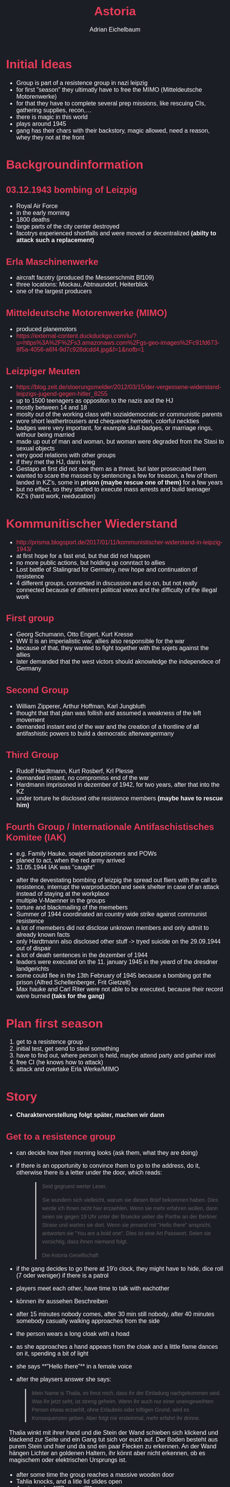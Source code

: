
#+TITLE: Astoria
#+AUTHOR: Adrian Eichelbaum
#+STARTUP: showall

#+begin_export html
<style>
:root {
    --bg-col: #1c1e26;
    --fg-col: #ffffff;
    --accent: #e93c58;
    --sec-accent: #e3e6ee
}

body, html {
    margin: 0;
    padding: 20px;
    background-color: var(--bg-col);
    color: var(--fg-col);
    font-family: sans-serif;
    font-size: 1em;
}

a, a:visited {
    color: var(--accent);
    text-decoration: none;
}

a:hover {
    color: var(--sec-accent);
}

h1 {
    color: var(--accent)
}

h2 {
    color: var(--accent);
}

hr {
    margin-top: 15px;
    margin-bottom: 15px;
}

.heading {
    text-align: left;
}

.bar {
    text-align: left;
}

.about {
    text-align: left;
}

.blog {
    text-align: left;
}

p.meta {
    font-size: 0.9rem;
    font-style: italic;
    color: var(--sec-accent);
    margin-top: -1em;
}

blockquote {
  font: 14px/22px normal helvetica, sans-serif;
  margin-top: 10px;
  margin-bottom: 10px;
  margin-left: 50px;
  padding-left: 15px;
  border-left: 3px solid #ccc;
} 

footer {
  position: fixed;
  bottom: 0;
  margin: 0px auto;
  width: 100%;
  text-align: center;
}
</style>
#+end_export

*  Initial Ideas
+ Group is part of a resistence group in nazi leipzig
+ for first "season" they ultimatly have to free the MIMO (Mitteldeutsche Motorenwerke)
+ for that they have to complete several prep missions, like rescuing CIs, gathering supplies, recon,...
+ there is magic in this world
+ plays around 1945
+ gang has their chars with their backstory, magic allowed, need a reason, whey they not at the front

* Backgroundinformation

** 03.12.1943 bombing of Leizpig
 + Royal Air Force
 + in the early morning
 + 1800 deaths
 + large parts of the city center destroyed
 + facotrys experienced shortfalls and were moved or decentralized **(abilty to attack such a replacement)**

** Erla Maschinenwerke
 + aircraft facotry (produced the Messerschmitt Bf109)
 + three locations: Mockau, Abtnaundorf, Heiterblick
 + one of the largest producers

** Mitteldeutsche Motorenwerke (MIMO)
 + produced planemotors
 + https://external-content.duckduckgo.com/iu/?u=https%3A%2F%2Fs3.amazonaws.com%2Fgs-geo-images%2Fc91fd673-8f5a-4056-a6f4-9d7c928dcdd4.jpg&f=1&nofb=1

** Leizpiger Meuten
 + https://blog.zeit.de/stoerungsmelder/2012/03/15/der-vergessene-widerstand-leipzigs-jugend-gegen-hitler_8255
 + up to 1500 teenagers as oppositon to the nazis and the HJ
 + mostly between 14 and 18
 + moslty out of the working class with sozialdemocratic or communistic parents
 + wore short leathertrousers and chequered hemden, colorful neckties
 + badges were very important, for example skull-badges, or marriage rings, withour being married
 + made up out of man and woman, but woman were degraded from the Stasi to sexual objects
 + very good relations with other groups
 + if they met the HJ, dann krieg
 + Gestapo at first did not see them as a threat, but later prosecuted them
 + wanted to scare the masses by sentencing a few for treason, a few of them landed in KZ's, some in **prison (maybe rescue one of them)** for a few years
 + but no effect, so they started to execute mass arrests and build teenager KZ's (hard work, reeducation)

* Kommunitischer Wiederstand
+ http://prisma.blogsport.de/2017/01/11/kommunistischer-widerstand-in-leipzig-1943/
+ at first hope for a fast end, but that did not happen
+ no more public actions, but holding up conntact to allies
+ Lost battle of Stalingrad for Germany, new hope and continuation of resistence
+ 4 different groups, connected in discussion and so on, but not really connected because of different political views and the difficulty of the illegal work

** First group
 + Georg Schumann, Otto Engert, Kurt Kresse
 + WW II is an imperialistic war, allies also responsible for the war
 + because of that, they wanted to fight together with the sojets against the allies
 + later demanded that the west victors should aknowledge the independece of Germany

** Second Group
 + William Zipperer, Arthur Hoffman, Karl Jungbluth
 + thought that that plan was follish and assumed a weakness of the left movement
 + demanded instant end of the war and the creation of a frontline of all antifashistic powers to build a democratic afterwargermany

** Third Group
 + Rudolf Hardtmann, Kurt Rosberf, Krl Plesse
 + demanded instant, no compromiss end of the war
 + Hardmann imprisoned in dezember of 1942, for two years, after that into the KZ
 + under torture he disclosed othe resistence members **(maybe have to rescue him)**

** Fourth Group / Internationale Antifaschistisches Komitee (IAK)
 + e.g. Family Hauke, sowjet laborprisoners and POWs
 + planed to act, when the red army arrived
 + 31.05.1944 IAK was "caught"



 + after the devestating bombing of leizpig the spread out fliers with the call to resistence, interrupt the warproduction and seek shelter in case of an attack instead of staying at the workplace
 + multiple V-Maenner in the groups
 + torture and blackmailing of the memebers
 + Summer of 1944 coordinated an country wide strike against communist resistence
 + a lot of memebers did not disclose unknown members and only admit to already known facts
 + only Hardtmann also disclosed other stuff -> tryed suicide on the 29.09.1944 out of dispair
 + a lot of death sentences in the dezember of 1944
 + leaders were executed on the 11. january 1945 in the yeard of the dresdner landgerichts
 + some could flee in the 13th February of 1945 because a bombing got the prison (Alfred Schellenberger, Frit Gietzelt)
 + Max hauke and Carl Riter were not able to be executed, because their record were burned **(taks for the gang)**

* Plan first season
1. get to a resistence group
2. initial test, get send to steal something
3. have to find out, where person is held, maybe attend party and gather intel
4. free CI (he knows how to attack)
5. attack and overtake Erla Werke/MIMO

* Story

+ **Charaktervorstellung folgt später, machen wir dann**

** Get to a resistence group
  + can decide how their morning looks (ask them, what they are doing)
  + if there is an opportunity to convince them to go to the address, do it, otherwise there is a letter under the door, which reads:
    #+BEGIN_QUOTE
    Seid gegruest werter Leser,

    Sie wundern sich vielleicht, warum sie diesen Brief bekommen haben. Dies werde ich ihnen nicht hier erzaehlen.
    Wenn sie mehr erfahren wollen, dann seien sie gegen 19 Uhr unter der Bruecke ueber die Parthe an der Berliner Strase und warten sie dort.
    Wenn sie jemand mit "Hello there" anspricht, antworten sie "You are a bold one". Dies ist eine Art Passwort.
    Seien sie vorsichtig, dass ihnen niemand folgt.   

    Die Astoria Gesellschaft
    #+END_QUOTE
  + if the gang decides to go there at 19'o clock, they might have to hide, dice roll (7 oder weniger) if there is a patrol
  + players meet each other, have time to talk with eachother
  + können ihr aussehen Beschreiben
  + after 15 minutes nobody comes, after 30 min still nobody, after 40 minutes somebody casually walking approaches from the side
  + the person wears a long cloak with a hoad
  + as she approaches a hand appears from the cloak and a little flame dances on it, spending a bit of light
  + she says **"Hello there"** in a female voice
  + after the playsers answer she says: 
  #+BEGIN_QUOTE
  Mein Name is Thalia, es freut mich, dass ihr der Einladung nachgekommen seid.
  Was ihr jetzt seht, ist streng geheim. Wenn ihr auch nur einer uneingeweihten Person etwas erzaehlt, ohne Erlaubnis oder triftigen Grund, wird es Konsequenzen geben.
  Aber folgt mir ersteinmal, mehr erfahrt ihr drinne.
  #+END_QUOTE

  | Thalia winkt mit ihrer hand und die Stein der Wand schieben sich klickend und klackend zur Seite und ein Gang tut sich vor euch auf. Der Boden besteht aus purem Stein und hier und da snd ein paar Flecken zu erkennen. An der Wand hängen Lichter an goldenen Haltern, ihr könnt aber nicht erkennen, ob es magischem oder elektrischen Ursprungs ist. |

  + after some time the group reaches a massive wooden door
  + Tahlia knocks, and a litle lid slides open
  + A voice asks: **"Passwort"**
  + Thalia answers: **"Eisodos"**

  |Die Tür sschwingt mit einem knarren auf und euch schlägt wohlige Wärme entgegen. Thalia tritt ein und gestikuliert euch, ihr zu folgen. Als ihr eintretet, seht ihr etwas, dass euch an eine Bar erinnert. An dem einen Ende des großen Raumes seht ihr ein ebensogroßen Kamin, indem ein Feuer lodert unf an eurer linken Seite findet sich eine Theke, mit Barhockern und einem Zapfhahn. HInter der Theke steht ein großgewachsener Mann ihn Frak und Fliege und wischt die Bar, hinter ihm türmen sich Regale mit allen möglichen Flaschen und Zutaten und Artefakten. Zu eurer rechten seht ihr eine Treppe, welche in eine obere Etage führt. Überall im Raum verteilt stehen Tische und Stühle, an denen sich auch manchmal ein paar Personen finden. |

 |Thalia winkt dem Bartender zu: "Sei gegrüßt Efstathios" und er winkt zurück: "Du auch Thalia. Wenn bringst du denn da mit?". "Ach dass sind die Neuen. (Zu der Gruppe) Der große da hinter der Bar ist Efstathios, keine Sorge, man gewöhnt sich an den Namen, unser Barkeeper." |

  + Thalia continues to the stairs

  |Oben angekommen mündet die Treppe in einen weiteren Gang, welcher die Selbe Lihtquelle wie der EIngangsgang aufweist. Links und rechts gehen geschlossene Türen ab, hinter denen ihr im vorbeigehen Gemurmel vernehmen könnt. Thalia steuert zielstrebig auf die hintereste Tür zu und stößte diese mit Elan auf, sobald sie ereicht wurde.|

  |Hinter der Tür findet sich ein schon etwas geräumiger Raum mit einem massiven Holzschreibtisch in der Mitte, mit einem große Ohrensessel, indem ein Mann thront. Die Wände sind hinter Bücherregalen verborgen, indem ihr die Gesamte Weltgeschichte vermutet, sowie einige Artefakte. Auch findet sich in dem Raum ein antik aussehender Globus und zwei weitere Personen, die anscheinend gerade mit der Person hinter dem Schreibtisch in ein Gespräch vertieft waren, welches allerdings abrupt verstummt.|

 |Von dem Mann im Sessel geht eine Authorität aus, wie ihr sie nur selten vernommen habt, auch wenn seine Statur diese nicht unbedingt vernehmen lässt. Er ist eher normal gebaut mit einer verwuschelten braunhaarigen Frisur und stechend blauen Augen, die, wie es euch scheint, Blitze schleudern könnten. Bei den beiden anderen Personen handlet es sich um einen Mann und eine Frau, der Mann größer als die Frau, beide mit kurzen blonden Haaren. Der Mann trägt sie allerdings nach hinten gegelt und die Frau einfach so. Beide wirken jedoch sehr Jung im vergleich zu dem Mann hinter dem Schreibttisch. |

 | Die beiden drehen sich zu euch um und der Mann hinter dem Schreibtisch erhebt sich und breitet die Arme aus: "Seid gegrüßt, ich hoffe Thalia hat euch nicht zu lange im Kalten stehen gelassen. Mein Name ist Zeus. Die beiden etwas grummelig aussehenden hier sind die Geschwister Castor und Pollux. Ich heiße euch Willkommen, nehmt doch bitte Platz und lasst uns ein wenig reden." Ein ein paar Stühle erscheinen, von denen ihr schwören könnt, dass sie vorher nicht da waren. "Castor und Pollux, wartet doch bitte draußen." Castor und Pollux schaen euch noch einmal an und verschwinden dann durch die Tür und ziehen diese hinter sich zu. Eine Stille kehrt ein. Man hört keine Straßengeräusche und kein Gemurmel. Es seid bloß ihr im Raum, zusammen mit dem Mann namens Zeus und Thalia. Nach einer kurzen Weile bricht Zeus das Schweigen und sagt: |

 |"Ihr fragt euch doch sicherlich, was ihr hier sollt. Ihr bekommt einen kommischen Brief und dann steht ihr da noch eine ganze Weile im kalten in einem Kanal, und kommt in dieses komische Gebäude mit dne komischen Menschen mit komischen Namen. Ich will euch das alles erklären, aber ohne euch Angst machen zu wollen, entweder ihr geht hier als ein Teil unserer Gruppe raus oder ihr geht hier ohne ERinnerung an das ganze hinaus. Ich weiß, dass ihr alle keine Fans des Regiems seid und wir genausowenig. Deswegen seid ihr hier. Aber ich rede hier die ganze ZEit, und weiß nichteinmal euren Namen, stellt euch doch mal bitt vor. Dann lernt ihr euch auch gegnseitig kennen."|

 + Charaktervorstellung

 |"Nungut, meinen Namen habt ihr ja schon vernommen. Ich bin Zeus und ich bin so eine Art Präsident für diese Gesellschaft. Aber fangen wir von Vorne an. Was sind wir überhaupt? Wir sind bunt zusammengewürfelt aus allen Rassen, Magiern und nicht Magiern, Männer und Frauen. Wir existieren seit hunderten von Jahren, mal mehr im Vordergrund, mal im Untergrund wie nun. Wir haben uns dem Schutz des Lebens und der Welt verpflichtet, sei es im Jetzt, in der Vergangenheit oder in der Zukunft. Nun, im Moment eher im Jetzt" Er lacht ein wenig. "Wie ihr schon an unseren Namen erkennen könnt, haben wir unseren Ursprung im alten Griechenland, wenn auch keiner mehr aus dieser Zeit am Leben ist. Manche Namen hier sind von einer Position bestimmt, manche nicht, dass kommt drauf an. Wenn ihr uns beitretet werden ihr es schon mitbekommen. Habt ihr dazu ersteinmal fragen? Ansonsten komme ich dazu, warum ihr hier seid."|

 + Spieler können hier Fragen stellen

 |"So, warum seid ihr hier. Will jemand raten?|

 + Spieler können raten (falls sie richtig raten, einfach das fehlende ergänzen)

 |"Wie ich ja bereits erwähnt habe, haben wir uns dem Schutz des Lebens und der Welt verschrieben, welches ja gerade durch diesen größenwahnsinnigen Diktator ein bisschen in Gefahr ist. Unsere Aufgabe ist es die Welt wieder in Balance zu bringen, Frieden wieder herzustellen und diesem Regiem der Gar aus zu machen. In unserem Kampf gegen diese Bedrohung sind uns allerdings einige unserer Agenten und Verbündeten verloren gegangen, sei es durch Gefangenschaft, Tot oder einfaches verschwinden, und der Gegner ist dazu noch sehr mächtig. Deswegen sind wir in Bedarf für weitere Kräft. Ihr seid hier, weil wir euch für unsere Sache gewinnen und in unsere Ränge aufnhemen wollen. Gibt es dazu noch fragen? Ich kann verstehe, wenn das jetzt auf gleich sehr viel und ihr etwas Zeit braucht die Informationen zu verarbeiten. Wenn ihr eine entscheidung getroffen habt, kommt sprecht mich an. Ich bitte euch bloß nicht zu viel Zeit daür zu beanspruchen. Die Uhr tickt." Er setzt sich wieder an seinen Schreibtisch und beugt sich über ein paar Papiere. Die Tür schwingt wieder auf. |

 + ab hier können die Spieler reden und sich frei im Haus bewegen.

 + wenn sie sich entschließen teilzunehmen:
 + Tahlia bei Zeus im Raum
 + bedankt sich Zeus für ihre Bereitschaft

 |"Bevor ihr aber vollkommen in unserer Organisation aufgenommen seid, müsst ihr ein Aufnahmeritual absolvieren, aber keine Sorge, ihr müsst kein Blutopfer erbringen oder so. Ich will, dass ihr etwas stehlt. Thalia, weiße du unsere Rekruten ein."|

 |Thalia stellt sich vor euch und fängt an zu reden: "So, um eure Immatrikulation abzuschließen, müsst ihr einen Gegenstand stehlen und diesen bei Efstathios abliefern. Der Gegenstand ist ein Aktenkoffer mit spezifischen INformation, welche wir für unsere Operationen gebrauchen können. Wenn es nach uns ginge, währt ihr nicht sofort in eine reale Operation geschmissen wurden, aber die Umstände erfordern dies leider. Falls ihr entdeckt und festgenommen werdet, ist das ein Problem für euch, ihr habt keine Beweise für unsere Existenz. Falls ihr uns verratet, werdet ihr die Konsequenzen schon erfahren. Aber erstmal weiter im Text. Der Aktenkoffer findet sich auf einem Zug, welcher morgen Mittag im Hauptbahnhof hält. In einem der Abteile sitzt ein Vertretter der Regierung, welcher diesen mit sich führt. Ihr sollt den Aktenkoffer, wie schon gesagt un euren Besitz bringen, wie ihr das jedoch anstellt ist euch überlassen, überrascht uns. Während der Zug hält, ist der jeweilige Bahnsteig abgesperrt und bewacht. Das Abteil, in welchem der Gesante sitzt ist uns jedoch nicht bekannt. Alles was wir noch wissen ist, dass der Koffer wahrscheinlich nicht einfach rumsteht, er wird wahrscheinlich in einem Tresor aufbewahrt verwahrt sein. Falls ihr Ausrüstung benötigt, könnt ihr diese bei euch Zuhause besorgen, oder euch bei Efasthios erkundigen. Wir wünschen euch viel Erfolg." Sie lächelt als sie diese letzen Worte sagt, und Zeus nickt zustimmend. |

** Aufnhametest

 + der Bahnhof ist frei betretbar, jedoch stehen Beamte an den EIngängen, die KOntrollen durchführen
 + der Bahnsteig ist nur Authorisierten Personal zugänglich, auf dem Hauptbahnhof läuft ein Sicherheitsbamter rum, welcher einen solchen Ausweis bei sich trägt, Spieler können diese Info erfahren, wenn sie ihn belauschen können. Dies ist möglich, wenn sie über den Bahnsteig gehen. **Probenwert entscheiden on the fly**
 + wenn sie durch den Checkpoint gehen, können sie hören, dass der Zug in 30 Minuten losfährt **Probenwer entscheiden on the fly**
 + können über die Schienen kommen, dort nicht bewacht, müssen aber Weg in den Zug finden

*** Aufbau des Zuges

  + wie ein normaler Zug aus der Zeit
  + sieht gepflegt und verhältnissmäßig Prunktvoll, mit Verzierungen an der Seiten und NS-Flaggen
  + zwischen den Wagons sind lücken, wo diese zusammen gekoppelt sind
  + besteht aus 6 Wagons und einer Lok

  + 1. Wagon (der am Bahnsteig)
    + Lagerwagon, können Geld finden
    + nichts großes hier
    + Luke aufs Dach
  + 2. Wagon
    + Waffenkammer
    + Maschinenpistolen
    + Pistolen
    + Degen
    + Munitionskisten
    + Luke am Dach
  + 3. Wagon
    + Speisewagon
    + an sich geräumig
    + Bar an der Seite, die nicht am Bahnsteig ist, mit Barman
    + Tische mit Blumensträußern und Kerzen
    + 2 Personen an einem Tisch
    + Luke am Dach
  + 4. Wagon
    + ein Büro
    + Schreibtisch mit prunkvollen Stuhl
    + **vlt. sitzt der Gesante am Tisch und arbeitet**
    + vor Schreibtisch steht auch ein Stuhl, blanker Holzstuhl, nicht fancy
    + ein Bücherregal mit Lederbändern davor, damit Bücher nicht rausfallen
    + BEistelltisch mit Vase
    + hinter Schreibtisch hängt ein großes Gemälde mit zwei Kerzenhaltern links und rechts **Perceptioncheck - können rausfinden, dass das Gemälde nicht normal aufgehängt ist, sondern an zwei Scharnieren**
    + jeweils ein Soldat an den Wagoneingängen, jedoch nur eine Pistole
  + 5. Wagon
    + Passagierwagon
    + Holzbänke, insgesamt 5 Soldaten mit Maschinengewehren
    + über ihren Köpfen sieht man Gepäckablagen mit ein paar Koffern
    + an der Decke wieder eine Luke
  + 6. Wagon
    + Schlafwagon
    + Luke an der Decke
    + Abgedunkelt
    + Doppelstockbetten an den Seiten
    + sehr schmaler Gang zwischen den Betten
    + es schlafen insgesamt 3 Personen
    + **Stealthchecks** SOnst wachen sie auf
    + allerdings haben die Personen keine Waffen und schlafen in grauen, kratzig aussehenden Onesies
  + Lokomotive (am Gleißende Richtung Ausfahrt)
    + Großes Stahlgetüm
    + innen ist ein Fahrer und ein Heizer, bereiten sich auf Ausfahrt vor

  + wissen Passwort fürs Astoria nicht, außer sie haben es sich gemerkt
  + wenn sie drinnen sind, winkt Efasthios sie zu sich

  |Efasthios schleudert ein paar Becher durch die Gegend, gießt hier und da etwas in Gläßer und schaut die Spieler an: "Na, wart ihr erfolgreich?"|

  |"Ich wusste, dass ihr es schaffen könnt, herzlichen GLückwunsch. Erlaubt mir, euch als erster zu feiern." Er stellt jedem von euch ein Glas hin, indem euer Lieblingsdrink ist. Er lächelt verschmitzt|

  + Ende erste Session

* People-DB

** Thalia
*** Allgemeine Infos

 | Echter Name | Sarah Schuchard |
 | Geschlecht  | Weiblich        |
 | Alter       | 28              |
 | Groese      | 1,63m           |
 | Gewicht     | 60kg            |
 | Statur      | Zierlich        |
 
*** Rolle in der Astoria Gesellschaft
  + kuemmert sich um Anheuern und Auftraege
  + Involviert aufjedenfall

** Efstathios
*** Allgemeine Infos
  
  | Echter Name | Marvin Schäfer  |
  | Geschlecht  | Männlich        |
  | Alter       | 39              |
  | Größe       | 1.90m           |
  | Gewicht     | 90kg            |
  | Statur      | Muskulös, Breit |

*** Rolle in der Astoria Gesellschaft
  + Barkeeper und Secretkeeper der Astoria Gesellschaft
  + sehr involviert
  + einer der Gründer

** Zeus

*** Allgemeine Infos

  | Echter Name | Nikolaus Armbruster |
  | Geschlecht  | Männlich            |
  | Alter       | 45                  |
  | Größe       | 1.75m               |
  | Gewicht     | 70kg                |
  | Statur      | Normal              |

*** Rolle in der Astoria Gesellschaft
  + Gründungsmitglied
  + Vorsitzender
  + sehr involviert

** Castor und Pollux

*** Allgemeine Infos

  Castor:
  | Echter Name | Franz Alscher |
  | Geschlecht  | Männlich      |
  | Alter       | 25            |
  | Größe       | 1.80m         |
  | Gewicht     | 75kg          |
  | Statur      | Stabil        |

  Pollux:
  | Echter Name | Cordula Alscher |
  | Geschlecht  | Weiblich        |
  | Alter       | 25              |
  | Größe       | 1.60m           |
  | Gewicht     | 60kg            |
  | Statur      | Normal          |

*** Rolle in der Astoria Gesellschaft
  + im inner circle
  + ywei der besten Agenten
